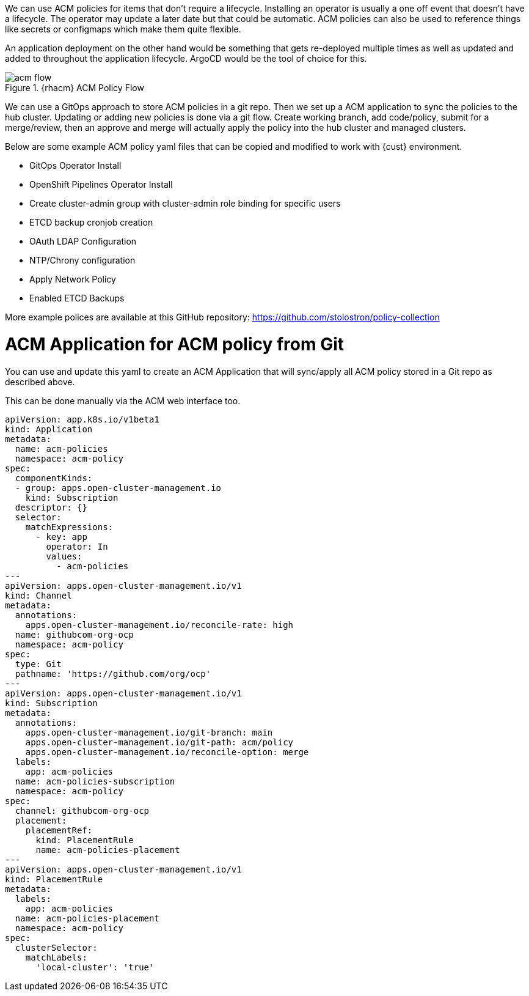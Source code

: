 
We can use ACM policies for items that don't require a lifecycle. Installing an operator is usually a one off event that doesn't have a lifecycle. The operator may update a later date but that could be automatic. ACM policies can also be used to reference things like secrets or configmaps which make them quite flexible.

An application deployment on the other hand would be something that gets re-deployed multiple times as well as updated and added to throughout the application lifecycle. ArgoCD would be the tool of choice for this.

.{rhacm} ACM Policy Flow
image::acm/acm-flow.png[]


We can use a GitOps approach to store ACM policies in a git repo. Then we set up a ACM application to sync the policies to the hub cluster. Updating or adding new policies is done via a git flow. Create working branch, add code/policy, submit for a merge/review, then an approve and merge will actually apply the policy into the hub cluster and managed clusters.

Below are some example ACM policy yaml files that can be copied and modified to work with {cust} environment.

* GitOps Operator Install
* OpenShift Pipelines Operator Install
* Create cluster-admin group with cluster-admin role binding for specific users 
* ETCD backup cronjob creation
* OAuth LDAP Configuration
* NTP/Chrony configuration
* Apply Network Policy
* Enabled ETCD Backups

More example polices are available at this GitHub repository:  https://github.com/stolostron/policy-collection


= ACM Application for ACM policy from Git 

You can use and update this yaml to create an ACM Application that will sync/apply all ACM policy stored in a Git repo as described above.

This can be done manually via the ACM web interface too.

----
apiVersion: app.k8s.io/v1beta1
kind: Application
metadata:
  name: acm-policies
  namespace: acm-policy
spec:
  componentKinds:
  - group: apps.open-cluster-management.io
    kind: Subscription
  descriptor: {}
  selector:
    matchExpressions:
      - key: app
        operator: In
        values: 
          - acm-policies
---
apiVersion: apps.open-cluster-management.io/v1
kind: Channel
metadata:
  annotations:
    apps.open-cluster-management.io/reconcile-rate: high
  name: githubcom-org-ocp
  namespace: acm-policy
spec:
  type: Git
  pathname: 'https://github.com/org/ocp'
---
apiVersion: apps.open-cluster-management.io/v1
kind: Subscription
metadata:
  annotations:
    apps.open-cluster-management.io/git-branch: main
    apps.open-cluster-management.io/git-path: acm/policy
    apps.open-cluster-management.io/reconcile-option: merge
  labels:
    app: acm-policies
  name: acm-policies-subscription
  namespace: acm-policy
spec:
  channel: githubcom-org-ocp
  placement:
    placementRef:
      kind: PlacementRule
      name: acm-policies-placement
---
apiVersion: apps.open-cluster-management.io/v1
kind: PlacementRule
metadata:
  labels:
    app: acm-policies
  name: acm-policies-placement
  namespace: acm-policy
spec:
  clusterSelector:
    matchLabels:
      'local-cluster': 'true'
----




////
== Configure NTP/Chrony

----
apiVersion: policy.open-cluster-management.io/v1
kind: Policy
metadata:
  name: config-chrony
  annotations:
    policy.open-cluster-management.io/standards: NIST SP 800-53
    policy.open-cluster-management.io/categories: CM Configuration Management
    policy.open-cluster-management.io/controls: CM-2 Baseline Configuration
spec:
  disabled: false
  policy-templates:
    - objectDefinition:
        apiVersion: policy.open-cluster-management.io/v1
        kind: ConfigurationPolicy
        metadata:
          name: add-chrony-worker
        spec:
          namespaceSelector:
            exclude:
              - kube-*
            include:
              - default
          object-templates:
            - complianceType: musthave
              objectDefinition:
                apiVersion: machineconfiguration.openshift.io/v1
                kind: MachineConfig
                metadata:
                  name: 50-worker-chrony
                  labels:
                    machineconfiguration.openshift.io/role: worker
                spec:
                  config:
                    ignition:
                      version: 2.2.0
                    storage:
                      files:
                      - contents:
                          filesystem: root
                          mode: 420
                          path: /etc/chrony.conf
                          source: >-
                            data:,server%200.fedora.pool.ntp.org%0A%0Aserver%201.fedora.pool.ntp.org%0A%0Aserver%202.fedora.pool.ntp.org%0A%0Adriftfile%20/var/lib/chrony/drift%0A%0Amakestep%201.0%203%0A%0Artcsync%0A%0Akeyfile%20/etc/chrony.keys%0A%0Aleapsectz%20right/UTC%0A%0Alogdir%20/var/log/chrony%0A
          remediationAction: enforce
          severity: low
  remediationAction: inform
---
apiVersion: policy.open-cluster-management.io/v1
kind: PlacementBinding
metadata:
  name: binding-add-chrony
placementRef:
  name: placement-add-chrony
  kind: PlacementRule
  apiGroup: apps.open-cluster-management.io
subjects:
- name: add-chrony
  kind: Policy
  apiGroup: policy.open-cluster-management.io
---
apiVersion: apps.open-cluster-management.io/v1
kind: PlacementRule
metadata:
  name: placement-add-chrony
spec:
  clusterConditions:
  - status: "True"
    type: ManagedClusterConditionAvailable
  clusterSelector:
    matchExpressions:
      - key: ntp-config
        operator: In
        values:
          - "true"
----

= Install OpenShift Pipelines Operator 

----
apiVersion: policy.open-cluster-management.io/v1
kind: Policy
metadata:
  name: policy-pipelines-operator
  namespace: acm-policy
  annotations:
    policy.open-cluster-management.io/categories: operators
spec:
  remediationAction: enforce
  disabled: false
  policy-templates:
    - objectDefinition:
        apiVersion: policy.open-cluster-management.io/v1
        kind: ConfigurationPolicy
        metadata:
          name: policy-pipelines-operator
        spec:
          remediationAction: inform
          severity: high
          object-templates:   
            - complianceType: musthave
              objectDefinition:
                apiVersion: operators.coreos.com/v1alpha1
                kind: Subscription
                metadata:
                  name: openshift-pipelines-operator
                  namespace: openshift-operators
                spec:
                  channel: stable
                  installPlanApproval: Automatic
                  name: openshift-pipelines-operator-rh
                  source: redhat-operators
                  sourceNamespace: openshift-marketplace
---
apiVersion: policy.open-cluster-management.io/v1
kind: PlacementBinding
metadata:
  name: binding-policy-pipelines-operator
  namespace: acm-policy
placementRef:
  name: placement-policy-pipelines-operator
  kind: PlacementRule
  apiGroup: apps.open-cluster-management.io
subjects:
  - name: policy-pipelines-operator
    kind: Policy
    apiGroup: policy.open-cluster-management.io
---
apiVersion: apps.open-cluster-management.io/v1
kind: PlacementRule
metadata:
  name: placement-policy-pipelines-operator
  namespace: acm-policy
spec:
  clusterConditions:
    - status: 'True'
      type: ManagedClusterConditionAvailable
  clusterSelector:
    matchExpressions:
      - key: pipelines-operator
        operator: In
        values:
          - "true"
----

= Install Compliance Operator and Enable CIS Scans

----
apiVersion: policy.open-cluster-management.io/v1
kind: Policy
metadata:
  name: policy-compliance-operator
  namespace: acm-policy
  annotations:
    policy.open-cluster-management.io/standards: NIST-CSF
    policy.open-cluster-management.io/categories: PR.IP Information Protection Processes and Procedures
    policy.open-cluster-management.io/controls: PR.IP-1 Baseline Configuration
spec:
  remediationAction: enforce
  disabled: false
  policy-templates:
    - objectDefinition:
        apiVersion: policy.open-cluster-management.io/v1
        kind: ConfigurationPolicy
        metadata:
          name: policy-compliance-operator-ns
        spec:
          remediationAction: inform
          severity: high
          object-templates:
            - complianceType: musthave
              objectDefinition:
                apiVersion: v1                    
                kind: Namespace
                metadata:
                  name: openshift-compliance
    - objectDefinition:
        apiVersion: policy.open-cluster-management.io/v1
        kind: ConfigurationPolicy
        metadata:
          name: policy-compliance-operator
        spec:
          remediationAction: inform
          severity: high
          object-templates:
            - complianceType: musthave
              objectDefinition:
                apiVersion: operators.coreos.com/v1alpha1
                kind: Subscription
                metadata:
                  name: compliance-operator
                  namespace: openshift-compliance
                spec:
                  channel: release-0.1
                  installPlanApproval: Automatic
                  name: compliance-operator
                  source: redhat-operators
                  sourceNamespace: openshift-marketplace
            - complianceType: musthave
              objectDefinition:
                apiVersion: operators.coreos.com/v1
                kind: OperatorGroup
                metadata:
                  name: openshift-compliance
                  namespace: openshift-compliance
                spec:
                  targetNamespaces:
                    - openshift-compliance
    - objectDefinition:
        apiVersion: policy.open-cluster-management.io/v1
        kind: ConfigurationPolicy
        metadata:
          name: policy-compliance-cis-scan
        spec:
          remediationAction: inform
          severity: high
          object-templates:
            - complianceType: musthave
              objectDefinition:
                apiVersion: compliance.openshift.io/v1alpha1
                kind: ScanSettingBinding
                metadata:
                  name: cis-compliance
                  namespace: openshift-compliance
                profiles:
                  - name: ocp4-cis-node
                    kind: Profile
                    apiGroup: compliance.openshift.io/v1alpha1
                  - name: ocp4-cis
                    kind: Profile
                    apiGroup: compliance.openshift.io/v1alpha1
                settingsRef:
                  name: default
                  kind: ScanSetting
                  apiGroup: compliance.openshift.io/v1alpha1
---
apiVersion: policy.open-cluster-management.io/v1
kind: PlacementBinding
metadata:
  name: binding-policy-compliance-operator
  namespace: acm-policy
placementRef:
  name: placement-policy-compliance-operator
  kind: PlacementRule
  apiGroup: apps.open-cluster-management.io
subjects:
  - name: policy-compliance-operator
    kind: Policy
    apiGroup: policy.open-cluster-management.io
---
apiVersion: apps.open-cluster-management.io/v1
kind: PlacementRule
metadata:
  name: placement-policy-compliance-operator
  namespace: acm-policy
spec:
  clusterConditions:
    - status: 'True'
      type: ManagedClusterConditionAvailable
  clusterSelector:
    matchExpressions:
      - key: vendor
        operator: In
        values: 
          - "OpenShift"
----


= Configure OAuth 

----
apiVersion: policy.open-cluster-management.io/v1
kind: Policy
metadata:
  name: policy-oauth
  namespace: acm-policy
  annotations:
    policy.open-cluster-management.io/categories: cluster-config
spec:
  remediationAction: inform
  disabled: false
  policy-templates:
    - objectDefinition:
        apiVersion: policy.open-cluster-management.io/v1
        kind: ConfigurationPolicy
        metadata:
          name: ldap-oauth
        spec:
          remediationAction: inform
          severity: low
          namespaceSelector:
            exclude:
              - kube-*
            include:
              - default
          object-templates:
            - complianceType: musthave
              objectDefinition:
                apiVersion: config.openshift.io/v1
                kind: OAuth
                metadata:
                  name: cluster
                spec:
                  identityProviders:
                    - ldap:
                        attributes:
                          email:
                            - mail
                          id:
                            - dn
                          name:
                            - cn
                          preferredUsername:
                            - uid
                        bindDN: 'uid=admin,cn=users,cn=accounts,dc=ocp4,dc=example,dc=com'
                        bindPassword:
                          name: ldap-secret
                        ca:
                          name: ca-config-map
                        insecure: false
                        url: >-
                          ldap://idm.ocp4.example.com/cn=users,cn=accounts,dc=ocp4,dc=example,dc=com?uid
                      mappingMethod: claim
                      name: Red Hat Identity Management
                      type: LDAP
    - objectDefinition:
        apiVersion: policy.open-cluster-management.io/v1
        kind: ConfigurationPolicy
        metadata:
          name: ldap-secret
        spec:
          remediationAction: inform
          severity: low
          namespaceSelector:
            exclude:
              - kube-*
            include:
              - default
          object-templates:
            - complianceType: musthave
              objectDefinition:
                apiVersion: v1
                kind: Secret
                metadata:
                  name: ldap-secret
                  namespace: openshift-config
                type: Opaque
                data:
                  clientSecret: PUTSECRETHERE
---
apiVersion: policy.open-cluster-management.io/v1
kind: PlacementBinding
metadata:
  name: binding-policy-github-oauth
placementRef:
  name: placement-policy-github-oauth
  kind: PlacementRule
  apiGroup: apps.open-cluster-management.io
subjects:
- name: policy-github-oauth
  kind: Policy
  apiGroup: policy.open-cluster-management.io
---
apiVersion: apps.open-cluster-management.io/v1
kind: PlacementRule
metadata:
  name: placement-policy-github-oauth
spec:
  clusterConditions:
  - status: "True"
    type: ManagedClusterConditionAvailable
  clusterSelector:
    matchExpressions:
      - {key: environment, operator: In, values: ["dev"]}
----

= Create OpenShift Admin Group and Binding to cluster-admin role

----
apiVersion: policy.open-cluster-management.io/v1
kind: Policy
metadata:
  name: policy-ocpadmin-group-binding
  namespace: acm-policy
  annotations:
    policy.open-cluster-management.io/categories: Access Control
spec:
  remediationAction: enforce
  disabled: false
  policy-templates:
    - objectDefinition:
        apiVersion: policy.open-cluster-management.io/v1
        kind: ConfigurationPolicy
        metadata:
          name: policy-ocpadmin-group-binding
        spec:
          remediationAction: inform
          severity: high
          object-templates:   
            - complianceType: musthave
              objectDefinition:
                kind: Group
                apiVersion: user.openshift.io/v1
                metadata:
                  name: ocp-admins
                users:
                  - bob
                  - tim
                  - tom
            - complianceType: musthave
              objectDefinition:
                kind: ClusterRoleBinding
                apiVersion: rbac.authorization.k8s.io/v1
                metadata:
                  name: ocp-admins-rb-cluster-admin
                subjects:
                  - kind: Group
                    apiGroup: rbac.authorization.k8s.io
                    name: ocp-admins
                roleRef:
                  apiGroup: rbac.authorization.k8s.io
                  kind: ClusterRole
                  name: cluster-admin
---
apiVersion: policy.open-cluster-management.io/v1
kind: PlacementBinding
metadata:
  name: binding-policy-ocpadmin-group-binding
  namespace: acm-policy
placementRef:
  name: placement-policy-ocpadmin-group-binding
  kind: PlacementRule
  apiGroup: apps.open-cluster-management.io
subjects:
  - name: policy-ocpadmin-group-binding
    kind: Policy
    apiGroup: policy.open-cluster-management.io
---
apiVersion: apps.open-cluster-management.io/v1
kind: PlacementRule
metadata:
  name: placement-policy-ocpadmin-group-binding
  namespace: acm-policy
spec:
  clusterConditions:
    - status: 'True'
      type: ManagedClusterConditionAvailable
  clusterSelector:
    matchExpressions:
      - key: ocp-admin-group
        operator: In
        values:
          - "true"
----


= Network Policy

----
apiVersion: policy.open-cluster-management.io/v1
kind: Policy
metadata:
  name: sample-network-policy-99
  annotations:
    policy.open-cluster-management.io/standards: NIST SP 800-53
    policy.open-cluster-management.io/categories: CM Configuration Management
    policy.open-cluster-management.io/controls: CM-2 Baseline Configuration
spec:
  disabled: false
  policy-templates:
    - objectDefinition:
        apiVersion: policy.open-cluster-management.io/v1
        kind: ConfigurationPolicy
        metadata:
          name: allow-http-and-https
        spec:
          namespaceSelector:
            exclude:
              - kube-*
            include:
              - default
          object-templates:
            - complianceType: musthave
              objectDefinition:
                apiVersion: networking.k8s.io/v1
                kind: NetworkPolicy
                metadata:
                  name: allow-http-and-https
                spec:
                  ingress:
                    - ports:
                        - port: 80
                          protocol: TCP
                        - port: 443
                          protocol: TCP
                  podSelector:
                    matchLabels:
                      role: frontend
          remediationAction: inform
          severity: low
    - objectDefinition:
        apiVersion: policy.open-cluster-management.io/v1
        kind: ConfigurationPolicy
        metadata:
          name: deny-all
        spec:
          namespaceSelector:
            exclude:
              - kube-*
            include:
              - default
          object-templates:
            - complianceType: musthave
              objectDefinition:
                apiVersion: networking.k8s.io/v1
                kind: NetworkPolicy
                metadata:
                  name: deny-all
                spec:
                  podSelector:
                    ingress: []
          severity: low
          remediationAction: inform
    - objectDefinition:
        apiVersion: policy.open-cluster-management.io/v1
        kind: ConfigurationPolicy
        metadata:
          name: allow-same-namespace
        spec:
          namespaceSelector:
            exclude:
              - kube-*
            include:
              - default
          object-templates:
            - complianceType: musthave
              objectDefinition:
                apiVersion: networking.k8s.io/v1
                kind: NetworkPolicy
                metadata:
                  name: allow-same-namespace
                spec:
                  podSelector:
                    ingress:
                      - from:
                          - podSelector: {}
          severity: low
          remediationAction: inform
    - objectDefinition:
        apiVersion: policy.open-cluster-management.io/v1
        kind: ConfigurationPolicy
        metadata:
          name: allow-pod-and-namespace-both
        spec:
          namespaceSelector:
            exclude:
              - kube-*
            include:
              - default
          object-templates:
            - complianceType: musthave
              objectDefinition:
                apiVersion: networking.k8s.io/v1
                kind: NetworkPolicy
                metadata:
                  name: allow-pod-and-namespace-both
                spec:
                  podSelector:
                    matchLabels: 
                      name: test-pods
                  ingress:
                    - from:
                      - namespaceSelector: 
                          matchLabels: 
                            project: project_name
                        podSelector:
                          matchLabels: 
                            name: test-pods
              severity: low
              remediationAction: inform
  remediationAction: inform
---
apiVersion: policy.open-cluster-management.io/v1
kind: PlacementBinding
metadata:
  name: binding-sample-network-policy
placementRef:
  name: placement-sample-network-policy
  kind: PlacementRule
  apiGroup: apps.open-cluster-management.io
subjects:
- name: sample-network-policy-99
  kind: Policy
  apiGroup: policy.open-cluster-management.io
---
apiVersion: apps.open-cluster-management.io/v1
kind: PlacementRule
metadata:
  name: placement-sample-network-policy
spec:
  clusterConditions:
  - status: "True"
    type: ManagedClusterConditionAvailable
  clusterSelector:
    matchExpressions:
      - {key: network-config, operator: In, values: ["true"]}
----

= ETCD Backup

----
apiVersion: policy.open-cluster-management.io/v1
kind: Policy
metadata:
  name: policy-etcd-backup
  annotations:
    policy.open-cluster-management.io/categories: NIST SP 800-53
    policy.open-cluster-management.io/controls: CM Configuration Management 
    policy.open-cluster-management.io/standards: CM-2 Baseline Configuration
spec:
  disabled: false
  policy-templates:
    - objectDefinition:
        apiVersion: policy.open-cluster-management.io/v1
        kind: ConfigurationPolicy
        metadata:
          name: policy-etcd-backup
        spec:
          namespaceSelector:
            exclude:
              - kube-*
            include:
              - default
          object-templates:
            - complianceType: musthave
              objectDefinition:
                apiVersion: v1
                kind: ServiceAccount
                metadata:
                  name: approver
            - complianceType: musthave
              objectDefinition:
                apiVersion: rbac.authorization.k8s.io/v1
                kind: ClusterRoleBinding
                metadata:
                  name: cluster-admin-approver-sa-crb
                roleRef:
                  name: cluster-admin
                  apiGroup: rbac.authorization.k8s.io
                  kind: ClusterRole
                subjects:
                  - name: approver
                    kind: ServiceAccount
            - complianceType: musthave
              objectDefinition:
                apiVersion: v1
                kind: PersistentVolumeClaim
                metadata:
                  name: etcd-backup
                spec:
                  accessModes:
                    - ReadWriteOnce
                  resources:
                    requests:
                      storage: 20Gi
            - complianceType: musthave
              objectDefinition:
                apiVersion: v1
                data:
                  etcd-backup.sh: |+
                    
                    DATE=$(date +%Y%m%dT%H%M%S)

                    /usr/local/bin/etcd-snapshot-backup-disconnected.sh /assets/backup
 
                    if [ $? -eq 0 ]; then
                        mkdir /etcd-backup/${DATE}
                        cp -r /assets/backup/*  /etcd-backup/${DATE}/
                        echo 'Copied backup files to PVC mount point.'
                        exit 0
                    fi
 
                    echo "Backup attempts failed. Please FIX !!!"
                    exit 1

                  etcd-snapshot-backup-disconnected.sh: |+
                    
                    set -o errexit
                    set -o pipefail
                    set -o errtrace

                    if [[ $EUID -ne 0 ]]; then
                      echo "This script must be run as root"
                      exit 1
                    fi

                    function usage {
                      echo 'Path to backup dir required: ./cluster-backup.sh <path-to-backup-dir>'
                      exit 1
                    }


                    if [ -z "$1" ] || [ -f "$1" ]; then
                      usage
                    fi
                    
                    if [ ! -d "$1" ]; then
                      mkdir -p $1
                    fi

                    function backup_latest_kube_static_resources {
                      
                      RESOURCES=("$@")

                      LATEST_RESOURCE_DIRS=()
                      for RESOURCE in "${RESOURCES[@]}"; do
                        LATEST_RESOURCE=$(ls -trd "${CONFIG_FILE_DIR}"/static-pod-resources/${RESOURCE}-[0-9]* | tail -1) || true
                        if [ -z "$LATEST_RESOURCE" ]; then
                          echo "error finding static-pod-resource ${RESOURCE}"
                          exit 1
                        fi

                        echo "found latest ${RESOURCE}: ${LATEST_RESOURCE}"
                        LATEST_RESOURCE_DIRS+=("${LATEST_RESOURCE#${CONFIG_FILE_DIR}/}")
                      done

                      tar -cpzf $BACKUP_TAR_FILE -C ${CONFIG_FILE_DIR} "${LATEST_RESOURCE_DIRS[@]}"
                     }

                      BACKUP_DIR="$1"
                      
                      DATESTRING=$(date "+%F_%H%M%S")
                      
                      BACKUP_TAR_FILE=${BACKUP_DIR}/static_kuberesources_${DATESTRING}.tar.gz
                      
                      SNAPSHOT_FILE="${BACKUP_DIR}/snapshot_${DATESTRING}.db"
                      
                      BACKUP_RESOURCE_LIST=("kube-apiserver-pod" "kube-controller-manager-pod" "kube-scheduler-pod" "etcd-pod")

                      trap "rm -f ${BACKUP_TAR_FILE} ${SNAPSHOT_FILE}" ERR

                      source /etc/kubernetes/static-pod-resources/etcd-certs/configmaps/etcd-scripts/etcd.env
                      
                      source /etc/kubernetes/static-pod-resources/etcd-certs/configmaps/etcd-scripts/etcd-common-tools

                      if [ ! -f "$ETCDCTL_CACERT" ] && [ ! -d "${CONFIG_FILE_DIR}/static-pod-certs" ]; then
                        ln -s ${CONFIG_FILE_DIR}/static-pod-resources/etcd-certs ${CONFIG_FILE_DIR}/static-pod-certs
                      fi

                      backup_latest_kube_static_resources "${BACKUP_RESOURCE_LIST[@]}"
                      
                      etcdctl snapshot save ${SNAPSHOT_FILE}
                      
                      echo "snapshot db and kube resources are successfully saved to ${BACKUP_DIR}"

                kind: ConfigMap
                metadata:
                  name: etcd-backup-script
            - complianceType: musthave
              objectDefinition:
                apiVersion: batch/v1beta1
                kind: CronJob
                metadata:
                  name: cronjob-etcd-backup
                  labels:
                    purpose: etcd-backup
                spec:
                  concurrencyPolicy: Forbid
                  jobTemplate:
                    spec:
                      backoffLimit: 0
                      template:
                        spec:
                          activeDeadlineSeconds: 200
                          containers:
                            - name: etcd-backup
                              command:
                                - /bin/sh
                                - '-c'
                                - >-
                                  /usr/local/bin/etcd-backup.sh && ls -1
                                  /etcd-backup/* | sort -r | tail -n +6 | xargs
                                  rm -rf > /dev/null 2>&1
                              env: null
                              image: >-
                                quay.io/openshift-release-dev/ocp-v4.0-art-dev@sha256:6a2378154881e6f9a4638f41242518d850e19b0d7d9ef74a2be55b87f4625e87
                              imagePullPolicy: IfNotPresent
                              resources:
                                requests:
                                  cpu: 300m
                                  memory: 250Mi
                              securityContext:
                                privileged: true
                              terminationMessagePath: /dev/termination-log
                              terminationMessagePolicy: FallbackToLogsOnError
                              volumeMounts:
                                - name: certs
                                  mountPath: /etc/ssl/etcd/
                                - name: conf
                                  mountPath: /etc/etcd/
                                - name: kubeconfig
                                  mountPath: /etc/kubernetes/
                                - name: etcd-backup-script
                                  mountPath: /usr/local/bin/etcd-backup.sh
                                  subPath: etcd-backup.sh
                                - name: etcd-backup-script
                                  mountPath: >-
                                    /usr/local/bin/etcd-snapshot-backup-disconnected.sh
                                  subPath: etcd-snapshot-backup-disconnected.sh
                                - name: etcd-backup
                                  mountPath: /etcd-backup
                                - name: scripts
                                  mountPath: /usr/local/bin
                          hostNetwork: true
                          nodeSelector:
                            node-role.kubernetes.io/master: ''
                          restartPolicy: Never
                          serviceAccount: approver
                          serviceAccountName: approver
                          tolerations:
                            - effect: NoSchedule
                              operator: Exists
                            - effect: NoExecute
                              operator: Exists
                          volumes:
                            - name: certs
                              hostPath:
                                path: >-
                                  /etc/kubernetes/static-pod-resources/etcd-member
                                type: ''
                            - name: conf
                              hostPath:
                                path: /etc/etcd
                                type: ''
                            - name: kubeconfig
                              hostPath:
                                path: /etc/kubernetes
                                type: ''
                            - name: scripts
                              hostPath:
                                path: /usr/local/bin
                                type: ''
                            - name: etcd-backup
                              persistentVolumeClaim:
                                claimName: etcd-backup
                            - name: etcd-backup-script
                              configMap:
                                name: etcd-backup-script
                                defaultMode: 493
                  schedule: '0 */6 * * *'
                  startingDeadlineSeconds: 200
                  suspend: false
          remediationAction: inform
          severity: low
  remediationAction: inform
---
apiVersion: policy.open-cluster-management.io/v1
kind: PlacementBinding
metadata:
  name: binding-policy-etcd-backup
placementRef:
  name: placement-policy-etcd-backup
  kind: PlacementRule
  apiGroup: apps.open-cluster-management.io
subjects:
- name: policy-etcd-backup
  kind: Policy
  apiGroup: policy.open-cluster-management.io
---
apiVersion: apps.open-cluster-management.io/v1
kind: PlacementRule
metadata:
  name: placement-policy-etcd-backup
spec:
  clusterConditions:
  - status: "True"
    type: ManagedClusterConditionAvailable
  clusterSelector:
    matchExpressions:
      - {key: environment, operator: In, values: ["dev"]}
----

////